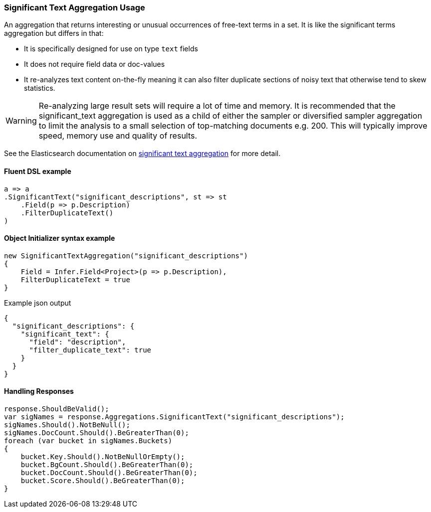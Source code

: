 :ref_current: https://www.elastic.co/guide/en/elasticsearch/reference/6.1

:github: https://github.com/elastic/elasticsearch-net

:nuget: https://www.nuget.org/packages

////
IMPORTANT NOTE
==============
This file has been generated from https://github.com/elastic/elasticsearch-net/tree/feature/net-abstractions-6x/src/Tests/Aggregations/Bucket/SignificantText/SignificantTextAggregationUsageTests.cs. 
If you wish to submit a PR for any spelling mistakes, typos or grammatical errors for this file,
please modify the original csharp file found at the link and submit the PR with that change. Thanks!
////

[[significant-text-aggregation-usage]]
=== Significant Text Aggregation Usage

An aggregation that returns interesting or unusual occurrences of free-text
terms in a set. It is like the significant terms aggregation but differs in that:

* It is specifically designed for use on type `text` fields

* It does not require field data or doc-values

* It re-analyzes text content on-the-fly meaning it can also filter duplicate sections of noisy text that otherwise tend to skew statistics.

[WARNING]
--
Re-analyzing large result sets will require a lot of time and memory.
It is recommended that the significant_text aggregation is used
as a child of either the sampler or diversified sampler aggregation to
limit the analysis to a small selection of top-matching documents
e.g. 200. This will typically improve speed, memory use and quality
of results.

--

See the Elasticsearch documentation on {ref_current}/search-aggregations-bucket-significanttext-aggregation.html[significant text aggregation] for more detail.

==== Fluent DSL example

[source,csharp]
----
a => a
.SignificantText("significant_descriptions", st => st
    .Field(p => p.Description)
    .FilterDuplicateText()
)
----

==== Object Initializer syntax example

[source,csharp]
----
new SignificantTextAggregation("significant_descriptions")
{
    Field = Infer.Field<Project>(p => p.Description),
    FilterDuplicateText = true
}
----

[source,javascript]
.Example json output
----
{
  "significant_descriptions": {
    "significant_text": {
      "field": "description",
      "filter_duplicate_text": true
    }
  }
}
----

==== Handling Responses

[source,csharp]
----
response.ShouldBeValid();
var sigNames = response.Aggregations.SignificantText("significant_descriptions");
sigNames.Should().NotBeNull();
sigNames.DocCount.Should().BeGreaterThan(0);
foreach (var bucket in sigNames.Buckets)
{
    bucket.Key.Should().NotBeNullOrEmpty();
    bucket.BgCount.Should().BeGreaterThan(0);
    bucket.DocCount.Should().BeGreaterThan(0);
    bucket.Score.Should().BeGreaterThan(0);
}
----

